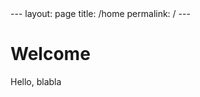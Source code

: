 #+BEGIN_EXPORT html
---
layout: page
title: /home
permalink: /
---
#+END_EXPORT

* Welcome
Hello, blabla
